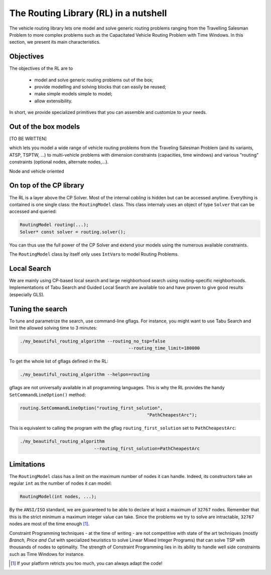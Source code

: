 ..  _tsp_routing_solver:

The Routing Library (RL) in a nutshell
-------------------------------------------------


The vehicle routing library lets one model and solve generic routing
problems ranging from the Travelling Salesman Problem to more complex
problems such as the Capacitated Vehicle Routing Problem with Time Windows. In this section, we present 
its main characteristics.


Objectives
^^^^^^^^^^^^^^^


The objectives of the RL are to

  * model and solve generic routing problems out of the box;
  * provide modelling and solving blocks that can easily be reused;
  * make simple models simple to model;
  * allow extensibility.

In short, we provide specialized primitives that you can assemble and customize to your needs.

Out of the box models
^^^^^^^^^^^^^^^^^^^^^^^


[TO BE WRITTEN]

which lets you model a wide range of vehicle
routing problems from the Traveling Salesman Problem (and its
variants, ATSP, TSPTW, ...) to multi-vehicle problems with dimension
constraints (capacities, time windows) and various "routing"
constraints (optional nodes, alternate nodes,...). 

Node and vehicle oriented

On top of the CP library
^^^^^^^^^^^^^^^^^^^^^^^^^^^^^


The RL is a layer above the CP Solver. Most of the internal *cabling* is hidden but can be accessed anytime.
Everything is contained is one single class: the ``RoutingModel`` class. This class internaly uses
an object of type ``Solver`` that can be accessed and queried:

..  code-block:: c++

    RoutingModel routing(...);
    Solver* const solver = routing.solver();

You can thus use the full power of the CP Solver and extend your models using the numerous available constraints.

The ``RoutingModel`` class by itself only uses ``IntVar``\s to model Routing Problems. 


Local Search
^^^^^^^^^^^^^^


We are mainly using CP-based local search and large
neighborhood search using routing-specific neighborhoods.
Implementations of Tabu Search and Guided Local Search are available
too and have proven to give good results (especially GLS).

Tuning the search
^^^^^^^^^^^^^^^^^^



To tune and parametrize the search, use command-line gflags. 
For instance, you might want to use Tabu Search
and limit the allowed solving time to 3 minutes:

..  code-block:: bash

    ./my_beautiful_routing_algorithm --routing_no_tsp=false 
                                             --routing_time_limit=180000
    
To get the whole list of gflags defined in the RL:

..  code-block:: bash

    ./my_beautiful_routing_algorithm --helpon=routing


gflags are not universally available in all programming languages. 
This is why the RL provides the handy ``SetCommandLineOption()`` method:

..  code-block:: c++

    routing.SetCommandLineOption("routing_first_solution", 
                                                    "PathCheapestArc");

This is equivalent to calling the program with the gflag ``routing_first_solution`` set to 
``PathCheapestArc``:

..  code-block:: c++

    ./my_beautiful_routing_algorithm 
                                --routing_first_solution=PathCheapestArc

Limitations
^^^^^^^^^^^^^^^^^^^^^^^


The ``RoutingModel`` class has a limit on the maximum number of nodes it can handle. Indeed, its  
constructors take an regular ``int`` as the number of nodes it can model:

..  code-block:: c++

    RoutingModel(int nodes, ...);
    
By the ``ANSI/ISO`` standard, we are guaranteed to be able to declare at least a maximum of ``32767`` nodes.
Remember that this is the strict minimum a maximum integer value can take. Since the problems we try to solve 
are intractable, ``32767`` nodes are most of the time enough [#stuck_with_node_limitations]_. 

Constraint Programming techniques - at the time of writing - are not competitive with state of the art techniques
(mostly *Branch, Price and Cut* with specialized heuristics to solve Linear Mixed Integer Programs) 
that can solve TSP with thousands of nodes to optimality.
The strength of Constraint Programming lies in its ability to handle well side constraints such as 
Time Windows for instance.

..  [#stuck_with_node_limitations] If your platform retricts you too much, you can always adapt the code!


